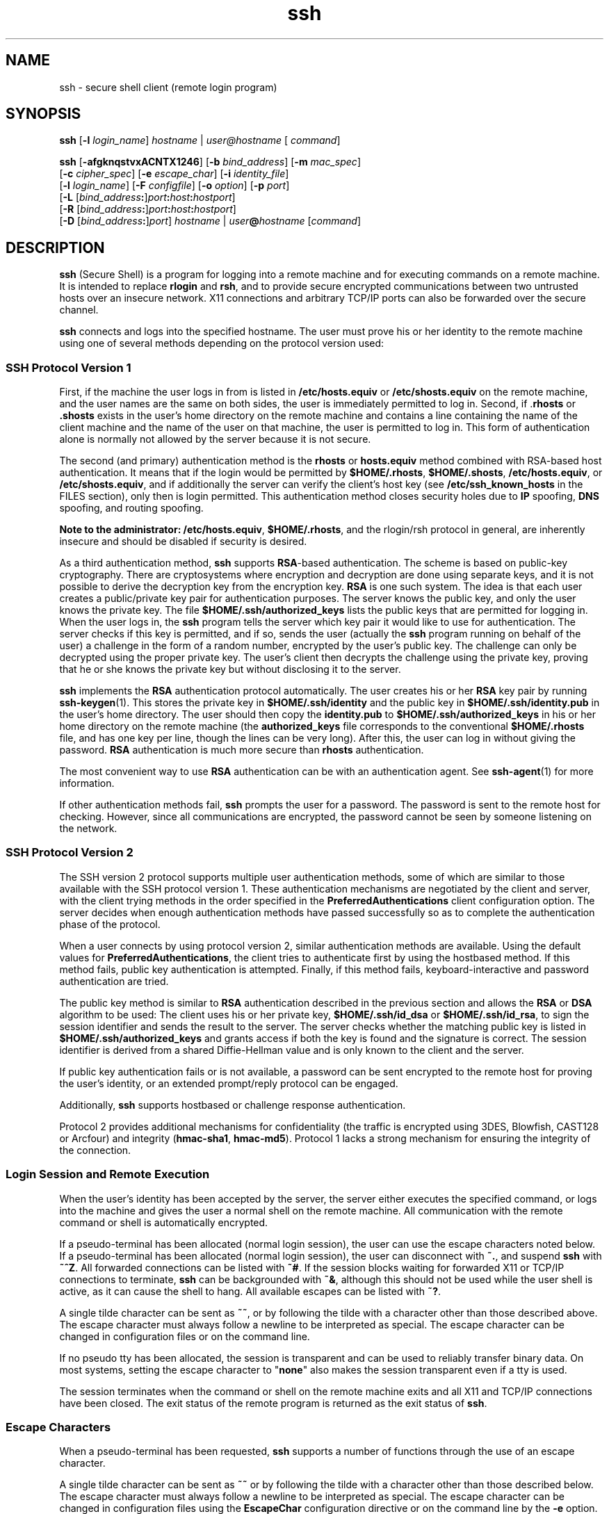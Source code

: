 '\" te
.\" To view license terms, attribution, and copyright for OpenSSH, the
.\" default path is /var/sadm/pkg/SUNWsshdr/install/copyright.
.\" If the Solaris operating environment has been installed anywhere other
.\" than the default, modify the given path to access the file at the
.\" installed location.
.\" Portions Copyright (c) 2009, Sun Microsystems, Inc. All Rights Reserved.
.\" Copyright (c) 2012-2013, J. Schilling
.\" Copyright (c) 2013, Andreas Roehler
.TH ssh 1 "20 May 2009" "SunOS 5.11" "User Commands"
.SH NAME
ssh \- secure shell client (remote login program)
.SH SYNOPSIS
.LP
.nf
\fBssh\fR [\fB-l\fR \fIlogin_name\fR] \fIhostname\fR | \fIuser@hostname\fR [ \fIcommand\fR]
.fi

.LP
.nf
\fBssh\fR [\fB-afgknqstvxACNTX1246\fR] [\fB-b\fR \fIbind_address\fR] [\fB-m\fR \fImac_spec\fR]
     [\fB-c\fR \fIcipher_spec\fR] [\fB-e\fR \fIescape_char\fR] [\fB-i\fR \fIidentity_file\fR]
     [\fB-l\fR \fIlogin_name\fR] [\fB-F\fR \fIconfigfile\fR] [\fB-o\fR \fIoption\fR] [\fB-p\fR \fIport\fR]
     [\fB-L\fR [\fIbind_address\fB:\fR]\fIport\fB:\fIhost\fB:\fIhostport\fR]
     [\fB-R\fR [\fIbind_address\fB:\fR]\fIport\fB:\fIhost\fB:\fIhostport\fR]
     [\fB-D\fR [\fIbind_address\fB:\fR]\fIport\fR] \fIhostname\fR | \fIuser\fB@\fIhostname\fR [\fIcommand\fR]
.fi

.SH DESCRIPTION
.sp
.LP
.B ssh
(Secure Shell) is a program for logging into a remote machine and
for executing commands on a remote machine. It is intended to replace
.B rlogin
and
.BR rsh ,
and to provide secure encrypted communications
between two untrusted hosts over an insecure network. X11 connections and
arbitrary TCP/IP ports can also be forwarded over the secure channel.
.sp
.LP
.B ssh
connects and logs into the specified hostname. The user must
prove his or her identity to the remote machine using one of several methods
depending on the protocol version used:
.SS "SSH Protocol Version 1"
.sp
.LP
First, if the machine the user logs in from is listed in
.B /etc/hosts.equiv
or
.B /etc/shosts.equiv
on the remote machine, and
the user names are the same on both sides, the user is immediately permitted
to log in. Second, if .\fBrhosts\fR or \fB\&.shosts\fR exists in the user's
home directory on the remote machine and contains a line containing the name
of the client machine and the name of the user on that machine, the user is
permitted to log in. This form of authentication alone is normally not
allowed by the server because it is not secure.
.sp
.LP
The second (and primary) authentication method is the
.B rhosts
or
.B hosts.equiv
method combined with RSA-based host authentication. It
means that if the login would be permitted by
.BR $HOME/.rhosts ,
.BR $HOME/.shosts ,
.BR /etc/hosts.equiv ,
or
.BR /etc/shosts.equiv ,
and
if additionally the server can verify the client's host key (see
.B /etc/ssh_known_hosts
in the FILES section), only then is login
.RB "permitted. This authentication method closes security holes due to" " IP"
spoofing,
.B DNS
spoofing, and routing spoofing.
.sp
.LP
.B Note to the administrator:
.BR /etc/hosts.equiv ,
.BR $HOME/.rhosts ,
and the rlogin/rsh protocol in general, are inherently
insecure and should be disabled if security is desired.
.sp
.LP
As a third authentication method,
.B ssh
supports
.BR RSA -based
authentication. The scheme is based on public-key cryptography. There are
cryptosystems where encryption and decryption are done using separate keys,
and it is not possible to derive the decryption key from the encryption key.
.B RSA
is one such system. The idea is that each user creates a
public/private key pair for authentication purposes. The server knows the
public key, and only the user knows the private key. The file
.B $HOME/.ssh/authorized_keys
lists the public keys that are permitted
for logging in. When the user logs in, the
.B ssh
program tells the
server which key pair it would like to use for authentication. The server
checks if this key is permitted, and if so, sends the user (actually the
.B ssh
program running on behalf of the user) a challenge in the form of
a random number, encrypted by the user's public key. The challenge can only
be decrypted using the proper private key. The user's client then decrypts
the challenge using the private key, proving that he or she knows the
private key but without disclosing it to the server.
.sp
.LP
.B ssh
implements the
.B RSA
authentication protocol automatically.
The user creates his or her
.B RSA
key pair by running
.BR ssh-keygen (1).
This stores the private key in
.B $HOME/.ssh/identity
and the public key in
.B $HOME/.ssh/identity.pub
in the user's home directory. The user should
then copy the
.B identity.pub
to
.B $HOME/.ssh/authorized_keys
in his
or her home directory on the remote machine (the
.B authorized_keys
file
corresponds to the conventional
.B $HOME/.rhosts
file, and has one key
per line, though the lines can be very long). After this, the user can log
in without giving the password.
.B RSA
authentication is much more secure
than
.B rhosts
authentication.
.sp
.LP
The most convenient way to use
.B RSA
authentication can be with an
authentication agent. See
.BR ssh-agent (1)
for more information.
.sp
.LP
If other authentication methods fail,
.B ssh
prompts the user for a
password. The password is sent to the remote host for checking. However,
since all communications are encrypted, the password cannot be seen by
someone listening on the network.
.SS "SSH Protocol Version 2"
.sp
.LP
The SSH version 2 protocol supports multiple user authentication methods,
some of which are similar to those available with the SSH protocol version
1. These authentication mechanisms are negotiated by the client and server,
with the client trying methods in the order specified in the
.B PreferredAuthentications
client configuration option. The server
decides when enough authentication methods have passed successfully so as to
complete the authentication phase of the protocol.
.sp
.LP
When a user connects by using protocol version 2, similar authentication
methods are available. Using the default values for
.BR PreferredAuthentications ,
the client tries to authenticate first by
using the hostbased method. If this method fails, public key authentication
is attempted. Finally, if this method fails, keyboard-interactive and
password authentication are tried.
.sp
.LP
The public key method is similar to
.B RSA
authentication described in
the previous section and allows the
.B RSA
or
.B DSA
algorithm to be
used: The client uses his or her private key,
.B $HOME/.ssh/id_dsa
or
.BR $HOME/.ssh/id_rsa ,
to sign the session identifier and sends the result
to the server. The server checks whether the matching public key is listed
in
.B $HOME/.ssh/authorized_keys
and grants access if both the key is
found and the signature is correct. The session identifier is derived from a
shared Diffie-Hellman value and is only known to the client and the
server.
.sp
.LP
If public key authentication fails or is not available, a password can be
sent encrypted to the remote host for proving the user's identity, or an
extended prompt/reply protocol can be engaged.
.sp
.LP
Additionally,
.B ssh
supports hostbased or challenge response
authentication.
.sp
.LP
Protocol 2 provides additional mechanisms for confidentiality (the traffic
is encrypted using 3DES, Blowfish, CAST128 or Arcfour) and integrity
(\fBhmac-sha1\fR,
.BR hmac-md5 ).
Protocol 1 lacks a strong mechanism for
ensuring the integrity of the connection.
.SS "Login Session and Remote Execution"
.sp
.LP
When the user's identity has been accepted by the server, the server either
executes the specified command, or logs into the machine and gives the user
a normal shell on the remote machine. All communication with the remote
command or shell is automatically encrypted.
.sp
.LP
If a pseudo-terminal has been allocated (normal login session), the user
can use the escape characters noted below. If a pseudo-terminal has been
allocated (normal login session), the user can disconnect with
.BR ~. ,
and
suspend
.B ssh
with
.BR ~^Z .
All forwarded connections can be listed
with
.BR ~# .
If the session blocks waiting for forwarded X11 or TCP/IP
connections to terminate,
.B ssh
can be backgrounded with
.BR ~& ,
although this should not be used while the user shell is active, as it can
cause the shell to hang. All available escapes can be listed with
.BR ~? .
.sp
.LP
A single tilde character can be sent as
.BR ~~ ,
or by following the tilde
with a character other than those described above. The escape character must
always follow a newline to be interpreted as special. The escape character
can be changed in configuration files or on the command line.
.sp
.LP
If no pseudo tty has been allocated, the session is transparent and can be
used to reliably transfer binary data. On most systems, setting the escape
character to "\fBnone\fR" also makes the session transparent even if a tty
is used.
.sp
.LP
The session terminates when the command or shell on the remote machine
exits and all X11 and TCP/IP connections have been closed. The exit status
of the remote program is returned as the exit status of
.BR ssh .
.SS "Escape Characters"
.sp
.LP
When a pseudo-terminal has been requested,
.B ssh
supports a number of
functions through the use of an escape character.
.sp
.LP
A single tilde character can be sent as
.B ~~
or by following the tilde
with a character other than those described below. The escape character must
always follow a newline to be interpreted as special. The escape character
can be changed in configuration files using the
.BR EscapeChar
configuration directive or on the command line by the
.B -e
option.
.sp
.LP
The supported escapes, assuming the default
.BR ~ ,
are:
.sp
.ne 2
.mk
.na
.B ~.
.ad
.RS 7n
.rt
Disconnect.
.RE

.sp
.ne 2
.mk
.na
.B ~^Z
.ad
.RS 7n
.rt
Background
.BR ssh .
.RE

.sp
.ne 2
.mk
.na
.B ~#
.ad
.RS 7n
.rt
List forwarded connections.
.RE

.sp
.ne 2
.mk
.na
.B ~&
.ad
.RS 7n
.rt
Background
.B ssh
at logout when waiting for forwarded connection / X11
sessions to terminate.
.RE

.sp
.ne 2
.mk
.na
.B ~?
.ad
.RS 7n
.rt
Display a list of escape characters.
.RE

.sp
.ne 2
.mk
.na
.B ~B
.ad
.RS 7n
.rt
Send a break to the remote system. Only useful for SSH protocol version 2
and if the peer supports it.
.RE

.sp
.ne 2
.mk
.na
.B ~C
.ad
.RS 7n
.rt
Open command line. Only useful for adding port forwardings using the
.B -L
and
.B -R
options).
.RE

.sp
.ne 2
.mk
.na
.B ~R
.ad
.RS 7n
.rt
Request rekeying of the connection. Only useful for SSH protocol version 2
and if the peer supports it.
.RE

.SS "X11 and TCP Forwarding"
.sp
.LP
If the
.B ForwardX11
variable is set to ``\fByes\fR'' (or, see the
description of the
.B -X
and
.B -x
options described later) and the
user is using X11 (the
.B DISPLAY
environment variable is set), the
connection to the X11 display is automatically forwarded to the remote side
in such a way that any X11 programs started from the shell (or command) goes
through the encrypted channel, and the connection to the real X server is
made from the local machine. The user should not manually set
.BR DISPLAY .
Forwarding of X11 connections can be configured on the command line or in
configuration files.
.sp
.LP
The
.B DISPLAY
value set by
.B ssh
points to the server machine, but
with a display number greater than zero. This is normal behavior, because
\fBssh\fR creates a "proxy" X11 server on the server machine for forwarding
the connections over the encrypted channel.
.sp
.LP
.B ssh
also automatically sets up
.B Xauthority
data on the server
machine. For this purpose, it generates a random authorization cookie, store
it in
.B Xauthority
on the server, and verify that any forwarded
connections carry this cookie and replace it by the real cookie when the
connection is opened. The real authentication cookie is never sent to the
server machine (and no cookies are sent in the plain).
.sp
.LP
If the \fBForwardAgent\fR variable is set to "\fByes\fR" (or, see the
description of the
.B -A
and
.B -a
options described later) and the
user is using an authentication agent, the connection to the agent is
automatically forwarded to the remote side.
.sp
.LP
Forwarding of arbitrary TCP/IP connections over the secure channel can be
specified either on the command line or in a configuration file. One
possible application of TCP/IP forwarding is a secure connection to an
electronic purse. Another possible application is firewall traversal.
.SS "Server Authentication"
.sp
.LP
.B ssh
automatically maintains and checks a database containing
identifications for all hosts it has ever been used with. Host keys are
stored in
.B $HOME/.ssh/known_hosts
in the user's home directory.
Additionally, the file
.B /etc/ssh_known_hosts
is automatically checked
for known hosts. The behavior of
.B ssh
with respect to unknown host keys
is controlled by the
.B StrictHostKeyChecking
parameter. If a host's
identification ever changes,
.B ssh
warns about this and disables
password authentication to prevent a trojan horse from getting the user's
password. Another purpose of this mechanism is to prevent attacks by
intermediaries which could otherwise be used to circumvent the encryption.
The
.B StrictHostKeyChecking
option can be used to prevent logins to
machines whose host key is not known or has changed.
.sp
.LP
However, when using key exchange protected by GSS-API, the server can
advertise a host key. The client automatically adds this host key to its
known hosts file,
.BR $HOME/.ssh/known_hosts ,
regardless of the setting of
the
.B StrictHostKeyChecking
option, unless the advertised host key
collides with an existing known hosts entry.
.sp
.LP
When the user's GSS-API credentials expire, the client continues to be able
to rekey the session using the server's public host key to protect the key
exchanges.
.SS "GSS-API User and Server Authentication"
.sp
.LP
.B ssh
uses the user's GSS-API credentials to authenticate the client to
the server wherever possible, if
.B GssKeyEx
and/or
.B GssAuthentication
are set.
.sp
.LP
With
.BR GssKeyEx ,
one can have an SSHv2 server that has no host public
keys, so that only
.B GssKeyEx
can be used. With such servers, rekeying
fails if the client's credentials are expired.
.sp
.LP
GSS-API user authentication has the disadvantage that it does not obviate
the need for SSH host keys, but its failure does not impact rekeying.
.B ssh
can try other authentication methods (such as public key,
password, and so on) if GSS-API authentication fails.
.sp
.LP
Delegation of GSS-API credentials can be quite useful, but is not without
danger. As with passwords, users should not delegate GSS credentials to
untrusted servers, since a compromised server can use a user's delegated GSS
credentials to impersonate the user.
.sp
.LP
GSS-API user authorization is covered in \fBgss_auth_rules\fR(5).
.sp
.LP
Rekeying can be used to redelegate credentials when
.B GssKeyEx
is
"\fByes\fR". (See \fB~R\fR under \fBEscape Characters\fR above.)
.SH OPTIONS
.sp
.LP
The following options are supported:
.sp
.ne 2
.mk
.na
.B -1
.ad
.sp .6
.RS 4n
Forces
.B ssh
to try protocol version 1 only.
.RE

.sp
.ne 2
.mk
.na
.B -2
.ad
.sp .6
.RS 4n
Forces
.B ssh
to try protocol version 2 only.
.RE

.sp
.ne 2
.mk
.na
.B -4
.ad
.sp .6
.RS 4n
Forces
.B ssh
to use IPv4 addresses only.
.RE

.sp
.ne 2
.mk
.na
.B -6
.ad
.sp .6
.RS 4n
Forces
.B ssh
to use IPv6 addresses only.
.RE

.sp
.ne 2
.mk
.na
.B -a
.ad
.sp .6
.RS 4n
Disables forwarding of the authentication agent connection.
.RE

.sp
.ne 2
.mk
.na
.B -A
.ad
.sp .6
.RS 4n
Enables forwarding of the authentication agent connection. This can also be
specified on a per-host basis in a configuration file.
.sp
Agent forwarding should be enabled with caution. Users with the ability to
bypass file permissions on the remote host (for the agent's UNIX-domain
socket) can access the local agent through the forwarded connection. An
attacker cannot obtain key material from the agent. However, the attacker
can perform operations on the keys that enable the attacker to authenticate
using the identities loaded into the agent.
.RE

.sp
.ne 2
.mk
.na
.B -b
.I bind_address
.ad
.sp .6
.RS 4n
Specifies the interface to transmit from on machines with multiple
interfaces or aliased addresses.
.RE

.sp
.ne 2
.mk
.na
.B -c
.I cipher_spec
.ad
.sp .6
.RS 4n
Selects the cipher specification for encrypting the session.
.sp
For protocol version 1,
.I cipher_spec
is a single cipher. See the
.B Cipher
option in
.BR ssh_config (4)
for more information.
.sp
For protocol version 2,
.I cipher_spec
is a comma-separated list of
ciphers listed in order of preference. See the
.I Ciphers
option in
.BR ssh_config (4)
for more information.
.RE

.sp
.ne 2
.mk
.na
.B -C
.ad
.sp .6
.RS 4n
Requests compression of all data (including stdin, stdout, stderr, and data
for forwarded X11 and TCP/IP connections). The compression algorithm is the
same used by
.BR gzip (1).
The
.B gzip
man page is available in the
\fBSUNWsfman\fR package. The "level" can be controlled by the
.B CompressionLevel
option (see
.BR ssh_config (4)).
Compression is
desirable on modem lines and other slow connections, but only slows down
things on fast networks. The default value can be set on a host-by-host
basis in the configuration files. See the
.B Compression
option in
.BR ssh_config (4).
.RE

.sp
.ne 2
.mk
.na
\fB-D\fR [\fIbind_address\fB:\fR]\fIport\fR
.ad
.sp .6
.RS 4n
Specifies a local
.B dynamic
application-level port forwarding. This
works by allocating a socket to listen to port on the local side, optionally
bound to the specified
.IR bind_address .
Whenever a connection is made to
this port, the connection is forwarded over the secure channel. The
application protocol is then used to determine where to connect to from the
remote machine. Currently, the
.B SOCKS4
and
.B SOCKS5
protocols are
supported and
.B ssh
acts as a SOCKS server. Only a user with enough
privileges can forward privileged ports. Dynamic port forwardings can also
be specified in the configuration file.
.sp
IPv6 addresses can be specified with an alternative syntax:
\fB[\fIbind_address\fB/]\fIport\fR or by enclosing the address in
square brackets. By default, the local port is bound in accordance with the
.B GatewayPorts
setting. However, an explicit
.I bind_address
can be
used to bind the connection to a specific address. The
.I bind_address
of
.B localhost
indicates that the listening port be bound for local use
only, while an empty address or
.B *
indicates that the port should be
available from all interfaces.
.RE

.sp
.ne 2
.mk
.na
.B -e
.I ch
| ^\fIch\fR | none\fR
.ad
.sp .6
.RS 4n
Sets the escape character for sessions with a pty (default: `\fB~\fR'). The
escape character is only recognized at the beginning of a line. The escape
character followed by a dot (\fB\&.\fR) closes the connection. If followed
by CTRL-z, the escape character suspends the connection. If followed by
itself, the escape character sends itself once. Setting the character to
.B none
disables any escapes and makes the session fully transparent.
.RE

.sp
.ne 2
.mk
.na
.B -f
.ad
.sp .6
.RS 4n
Requests
.B ssh
to go to background just before command execution. This
is useful if
.B ssh
is going to ask for passwords or passphrases, but the
user wants it in the background. This implies the
.B -n
option. The
recommended way to start X11 programs at a remote site is with something
like \fBssh -f\fR
.IR "host xterm" .
.RE

.sp
.ne 2
.mk
.na
.B -F
.I configfile
.ad
.sp .6
.RS 4n
Specifies an alternative per-user configuration file. If a configuration
file is specified on the command line, the system-wide configuration file,
.BR /etc/ssh_config ,
is ignored. The default for the per-user
configuration file is
.BR $HOME/.ssh/config .
.RE

.sp
.ne 2
.mk
.na
.B -g
.ad
.sp .6
.RS 4n
Allows remote hosts to connect to local forwarded ports.
.RE

.sp
.ne 2
.mk
.na
.B -i
.I identity_file
.ad
.sp .6
.RS 4n
Selects a file from which the identity (private key) for
.B RSA
or
.B DSA
authentication is read. The default is \fB$HOME/.ssh/identity\fR
for protocol version 1, and
.B $HOME/.ssh/id_rsa
and
.B $HOME/.ssh/id_dsa
for protocol version 2. Identity files can also be
specified on a per-host basis in the configuration file. It is possible to
have multiple
.B -i
options (and multiple identities specified in
configuration files).
.RE

.sp
.ne 2
.mk
.na
.B -l
.I login_name
.ad
.sp .6
.RS 4n
Specifies the user to log in as on the remote machine. This also can be
specified on a per-host basis in the configuration file.
.RE

.sp
.ne 2
.mk
.na
\fB-L\fR [\fIbind_address:\fR]\fIport\fR:\fIhost\fR:\fIhostport\fR
.ad
.sp .6
.RS 4n
Specifies that the specified port on the local (client) host is to be
forwarded to the specified host and port on the remote side. This works by
allocating a socket to listen to the port on the local side, optionally
bound to the specified
.IR bind_address .
Then, whenever a connection is
made to this port, the connection is forwarded over the secure channel and a
connection is made to host port
.I hostport
from the remote machine. Port
forwardings can also be specified in the configuration file. Only a user
with enough privileges can forward privileged ports. IPv6 addresses can be
specified with an alternative syntax:
\fB[\fIbind_address\fB/]\fIport\fB/\fIhost\fB/\fIhostport\fR
or by enclosing the address in square brackets.
.sp
By default, the local port is bound in accordance with the
.B GatewayPorts
setting. However, an explicit
.I bind_address
can be
used to bind the connection to a specific address. The
.I bind_address
of
.B localhost
indicates that the listening port be bound for local use
only, while an empty address or
.B *
indicates that the port should be
available from all interfaces.
.RE

.sp
.ne 2
.mk
.na
.B -m
.I mac_spec
.ad
.sp .6
.RS 4n
Additionally, for protocol version 2 a comma-separated list of \fBMAC\fR
(message authentication code) algorithms can be specified in order of
preference. See the MACs keyword for more information.
.RE

.sp
.ne 2
.mk
.na
.B -n
.ad
.sp .6
.RS 4n
Redirects
.B stdin
from
.B /dev/null
(actually, prevents reading from
.BR stdin ).
This must be used when
.B ssh
is run in the background. A
common trick is to use this to run X11 programs on a remote machine. For
example,
.sp
.in +2
.nf
ssh -n shadows.cs.hut.fi emacs &
.fi
.in -2
.sp

starts an
.B emacs
on
.BR shadows.cs.hut.fi ,
and the X11 connection is
automatically forwarded over an encrypted channel. The
.B ssh
program is
put in the background. This does not work if
.B ssh
needs to ask for a
password or passphrase. See also the
.B -f
option.
.RE

.sp
.ne 2
.mk
.na
.B -N
.ad
.sp .6
.RS 4n
Does not execute a remote command. This is useful if you just want to
forward ports (protocol version 2 only).
.RE

.sp
.ne 2
.mk
.na
.B -o
.I option
.ad
.sp .6
.RS 4n
Can be used to give options in the format used in the configuration file.
This is useful for specifying options for which there is no separate
command-line flag. The option has the same format as a line in the
configuration file.
.RE

.sp
.ne 2
.mk
.na
.B -p
.I port
.ad
.sp .6
.RS 4n
Specifies the port to connect to on the remote host. This can be specified
on a per-host basis in the configuration file.
.RE

.sp
.ne 2
.mk
.na
.B -P
.ad
.sp .6
.RS 4n
Obsoleted option. SSHv1 connections from privileged ports are not
supported.
.RE

.sp
.ne 2
.mk
.na
.B -q
.ad
.sp .6
.RS 4n
Quiet mode. Causes all warning and diagnostic messages to be suppressed.
Only fatal errors are displayed.
.RE

.sp
.ne 2
.mk
.na
\fB-R\fR [\fIbind_address\fR:]\fIport\fR:\fIhost\fR:\fIhostport\fR
.ad
.sp .6
.RS 4n
Specifies that the specified port on the remote (server) host is to be
forwarded to the specified host and port on the local side. This works by
allocating a socket to listen to the port on the remote side. Then, whenever
a connection is made to this port, the connection is forwarded over the
secure channel and a connection is made to host port
.I hostport
from the
local machine. Port forwardings can also be specified in the configuration
file. Privileged ports can be forwarded only when logging in on the remote
machine as a user with enough privileges.
.sp
IPv6 addresses can be specified by enclosing the address in square braces
or using an alternative syntax:
\fB[\fIbind_address\fB/]\fIhost\fB/\fIport\fB/\fIhostport\fR.
.sp
By default, the listening socket on the server is bound to the loopback
interface only. This can be overridden by specifying a
.IR bind_address .
An empty
.IR bind_address ,
or the address
.BR * ,
indicates that the
remote socket should listen on all interfaces. Specifying a remote
.I bind_address
only succeeds if the server's
.B GatewayPorts
option
is enabled. See
.BR sshd_config (4).
.RE

.sp
.ne 2
.mk
.na
.B -s
.ad
.sp .6
.RS 4n
Can be used to request invocation of a subsystem on the remote system.
Subsystems are a feature of the SSH2 protocol which facilitate the use of
SSH as a secure transport for other applications, for example, \fBsftp\fR.
The subsystem is specified as the remote command.
.RE

.sp
.ne 2
.mk
.na
.B -t
.ad
.sp .6
.RS 4n
Forces pseudo-tty allocation. This can be used to execute arbitrary
screen-based programs on a remote machine, which can be very useful, for
example, when implementing menu services. Multiple
.B -t
options force
allocation, even if
.B ssh
has no local
.BR tty .
.RE

.sp
.ne 2
.mk
.na
.B -T
.ad
.sp .6
.RS 4n
Disables pseudo-tty allocation (protocol version 2 only).
.RE

.sp
.ne 2
.mk
.na
.B -v
.ad
.sp .6
.RS 4n
Verbose mode. Causes
.B ssh
to print debugging messages about its
progress. This is helpful in debugging connection, authentication, and
configuration problems. Multiple
.B -v
options increase the verbosity.
Maximum is 3.
.RE

.sp
.ne 2
.mk
.na
.B -x
.ad
.sp .6
.RS 4n
Disables X11 forwarding.
.RE

.sp
.ne 2
.mk
.na
.B -X
.ad
.sp .6
.RS 4n
Enables X11 forwarding. This can also be specified on a per-host basis in a
configuration file.
.sp
X11 forwarding should be enabled with caution. Users with the ability to
bypass file permissions on the remote host (for the user's X authorization
database) can access the local X11 display through the forwarded connection.
An attacker can then be able to perform activities such as keystroke
monitoring.
.sp
For this reason, X11 forwarding might be subjected to X11 SECURITY
extension restrictions. Refer to the
.B ForwardX11Trusted
directive in
.BR ssh_config (4)
for more information.
.sp
If X11 forwarding is enabled, remote X11 clients is trusted by default.
This means that they have full access to the original X11 display.
.RE

.SH ENVIRONMENT VARIABLES
.sp
.LP
.B ssh
normally sets the following environment variables:
.sp
.ne 2
.mk
.na
.B DISPLAY
.ad
.sp .6
.RS 4n
The
.B DISPLAY
variable must be set for X11 display forwarding to work.

.RE

.sp
.ne 2
.mk
.na
.B SSH_ASKPASS
.ad
.sp .6
.RS 4n
If
.B ssh
needs a passphrase, it reads the passphrase from the current
terminal if it was run from a terminal. If
.B ssh
does not have a
terminal associated with it but
.B DISPLAY
and
.B SSH_ASKPASS
are set,
it executes the program specified by
.B SSH_ASKPASS
and opens an X11
window to read the passphrase. This is particularly useful when calling
.B ssh
from a .Xsession or related script. On some machines it might be
necessary to redirect the input from
.B /dev/null
to make this work. The
system is shipped with
.B /usr/lib/ssh/ssh-askpass
which is the default
value for
.BR SSH_ASKPASS
.RE

.sp
.ne 2
.mk
.na
.B SSH_AUTH_SOCK
.ad
.sp .6
.RS 4n
Indicates the path of a unix-domain socket used to communicate with the
agent.
.RE

.sp
.ne 2
.mk
.na
.B SSH_LANGS
.ad
.sp .6
.RS 4n
A comma-separated list of IETF language tags (see RFC3066) indicating the
languages that the user can read and write. Used for negotiation of the
locale on the server.
.RE

.sp
.ne 2
.mk
.na
\fBLANG\fR, \fBLC_ALL\fR, \fBLC_COLLATE\fR, \fBLC_CTYPE\fR,\fR
.ad
.br
.na
.BR LC_MESSAGES ,
.BR LC_MONETARY ,
.BR LC_NUMERIC ,
.B LC_TIME
.ad
.sp .6
.RS 4n
The values of these environment variables can be set in remote sessions
according to the locale settings on the client side and availability of
support for those locales on the server side. Environment Variable Passing
(see
.IR "RFC 4254" )
is used for passing them over to the server side.
.RE

.sp
.LP
See the
.B "ENVIRONMENT VARIABLES"
section in the
.BR sshd "(1M) man page"
for more information on how locale setting can be further changed depending
on server side configuration.
.SH EXIT STATUS
.sp
.LP
The status of the remote program is returned as the exit status of
.BR ssh .
.B 255
is returned if an error occurred at anytime during the
.B ssh
connection, including the initial key exchange.
.SH FILES
.sp
.ne 2
.mk
.na
.B $HOME/.ssh/known_hosts
.ad
.RS 26n
.rt
Records host keys for all hosts the user has logged into that are not in
.BR /etc/ssh/ssh_known_hosts .
See
.BR sshd (1M).
.RE

.sp
.ne 2
.mk
.na
.B $HOME/.ssh/identity
.ad
.br
.na
.B $HOME/.ssh/id_dsa
.ad
.br
.na
.B $HOME/.ssh/id_ssa
.ad
.RS 26n
.rt
Contains the authentication identity of the user. These files are for
protocol 1
.BR RSA ,
protocol 2
.BR DSA ,
and protocol 2
.BR RSA ,
respectively. These files contain sensitive data and should be readable by
.RB "the user but not accessible by others (read/write/execute)." " ssh"
ignores a private key file if it is accessible by others. It is possible to
specify a passphrase when generating the key. The passphrase is used to
encrypt the sensitive part of this file using
.BR 3DES .
.RE

.sp
.ne 2
.mk
.na
.B /etc/ssh/sshrc
.ad
.RS 26n
.rt
Commands in this file are executed by
.B ssh
when the user logs in just
before the user's shell or command is started. See \fBsshd\fR(1M) for more
information.
.RE

.sp
.ne 2
.mk
.na
.B $HOME/.ssh/rc
.ad
.RS 26n
.rt
Commands in this file are executed by
.B ssh
when the user logs in just
before the user's shell or command is started. See \fBsshd\fR(1M) for more
information.
.RE

.sp
.ne 2
.mk
.na
.B $HOME/.ssh/environment
.ad
.RS 26n
.rt
Contains additional definitions for environment variables. See ENVIRONMENT
VARIABLES.
.RE

.SH ATTRIBUTES
.sp
.LP
See
.BR attributes (5)
for descriptions of the following attributes:
.sp

.sp
.TS
tab() box;
cw(2.75i) |cw(2.75i)
lw(2.75i) |lw(2.75i)
.
ATTRIBUTE TYPEATTRIBUTE VALUE
_
AvailabilitySUNWsshu
_
Interface StabilitySee below.
.TE

.sp
.LP
The command line syntax is Committed. The remote locale selection through
passing
.B LC_*
environment variables is Uncommitted.
.SH SEE ALSO
.sp
.LP
.BR rlogin (1),
.BR rsh (1),
.BR scp (1),
.BR ssh-add (1),
.BR ssh-agent (1),
.BR ssh-keygen (1),
.BR ssh-http-proxy-connect (1),
.BR ssh-socks5-proxy-connect (1),
.BR telnet (1),
.BR sshd (1M),
.BR ssh_config (4),
.BR sshd_config (4),
.BR attributes (5),
.BR gss_auth_rules (5),
.BR kerberos (5),
.BR privileges (5)
.sp
.LP
.I RFC 1928
.sp
.LP
.I RFC 4254
